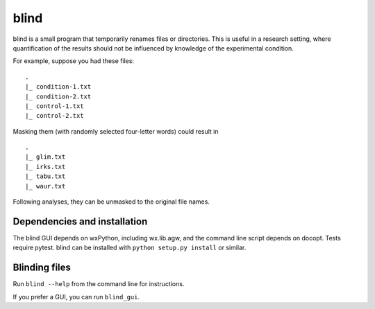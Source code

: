 =======
 blind
=======

blind is a small program that temporarily renames files or directories.
This is useful in a research setting, where quantification of the
results should not be influenced by knowledge of the experimental
condition.

For example, suppose you had these files::

  .
  |_ condition-1.txt
  |_ condition-2.txt
  |_ control-1.txt
  |_ control-2.txt

Masking them (with randomly selected four-letter words) could result
in

::

  .
  |_ glim.txt
  |_ irks.txt
  |_ tabu.txt
  |_ waur.txt

Following analyses, they can be unmasked to the original file names.


Dependencies and installation
=============================

The blind GUI depends on wxPython, including wx.lib.agw, and the command
line script depends on docopt. Tests require pytest. blind can be
installed with ``python setup.py install`` or similar.


Blinding files
==============

Run ``blind --help`` from the command line for instructions.

If you prefer a GUI, you can run ``blind_gui``.
